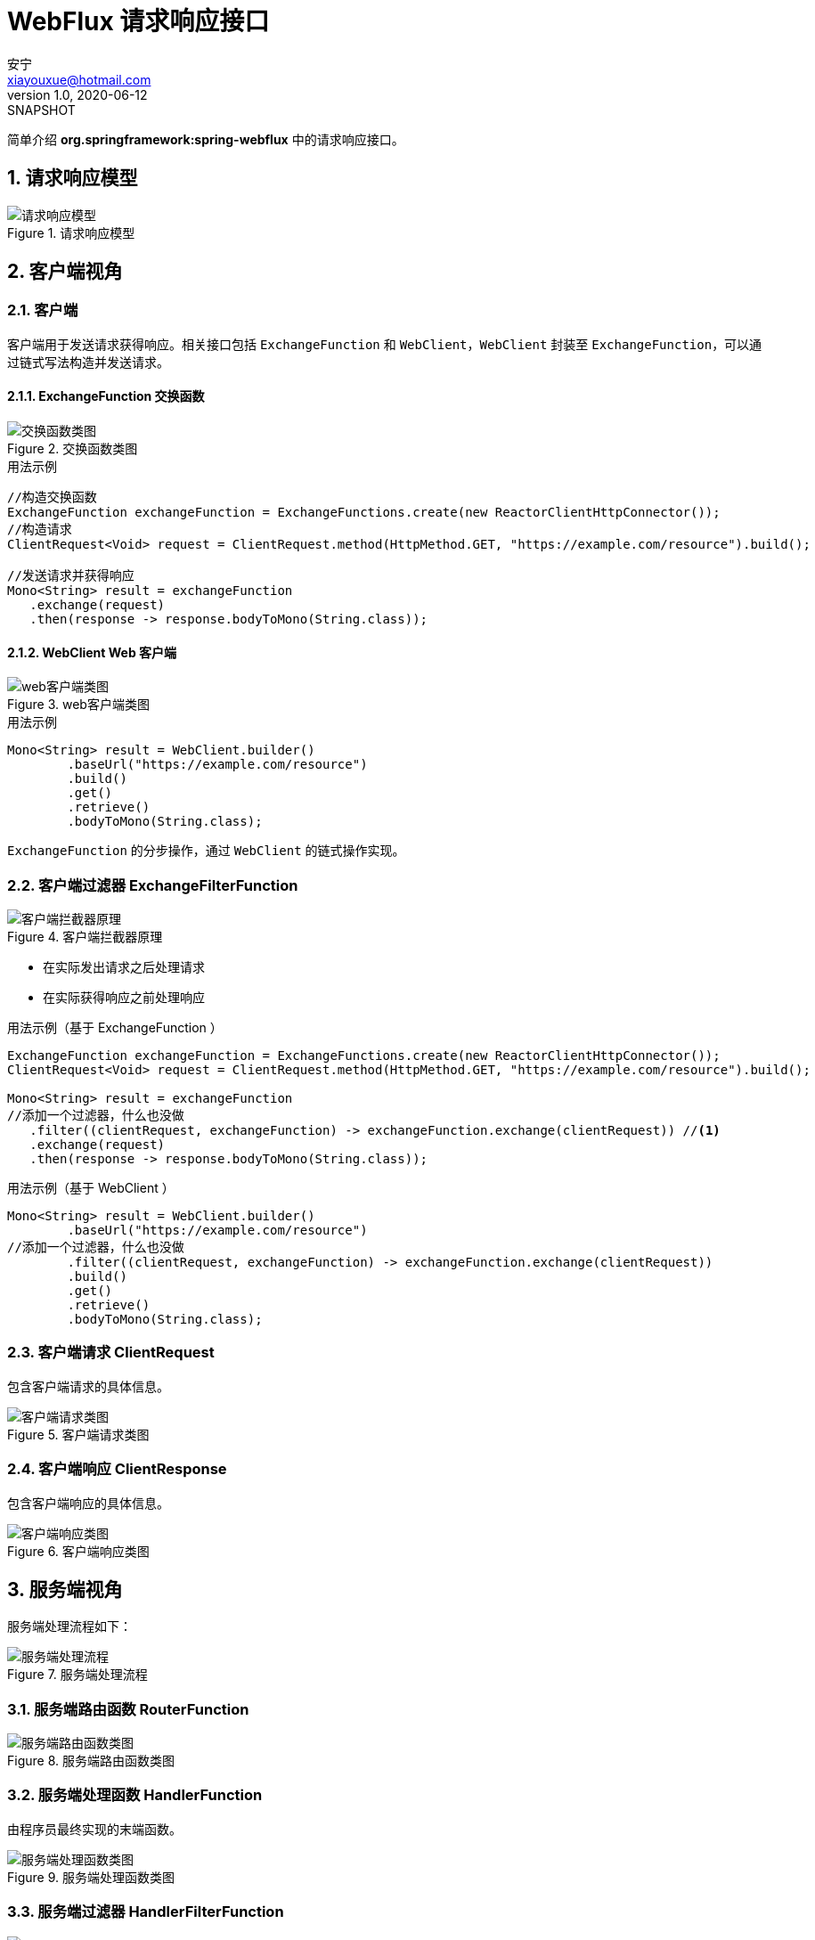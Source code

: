= WebFlux 请求响应接口
安宁 <xiayouxue@hotmail.com>
v1.0, 2020-06-12: SNAPSHOT
:numbered:

简单介绍 *org.springframework:spring-webflux* 中的请求响应接口。

== 请求响应模型

.请求响应模型
image::请求响应模型.png[]

== 客户端视角

=== 客户端

客户端用于发送请求获得响应。相关接口包括 `ExchangeFunction` 和 `WebClient`，`WebClient` 封装至 `ExchangeFunction`，可以通过链式写法构造并发送请求。

==== ExchangeFunction 交换函数

.交换函数类图
image::交换函数类图.png[]

.用法示例
[source%nowrap,java]
----
//构造交换函数
ExchangeFunction exchangeFunction = ExchangeFunctions.create(new ReactorClientHttpConnector());
//构造请求
ClientRequest<Void> request = ClientRequest.method(HttpMethod.GET, "https://example.com/resource").build();

//发送请求并获得响应
Mono<String> result = exchangeFunction
   .exchange(request)
   .then(response -> response.bodyToMono(String.class));
----

==== WebClient Web 客户端

.web客户端类图
image::web客户端类图.png[]

.用法示例
[source%nowrap,java]
----
Mono<String> result = WebClient.builder()
        .baseUrl("https://example.com/resource")
        .build()
        .get()
        .retrieve()
        .bodyToMono(String.class);
----

`ExchangeFunction` 的分步操作，通过 `WebClient` 的链式操作实现。

=== 客户端过滤器 ExchangeFilterFunction

.客户端拦截器原理
image::客户端拦截器原理.png[]

* 在实际发出请求之后处理请求
* 在实际获得响应之前处理响应

.用法示例（基于 ExchangeFunction ）
[source%nowrap,java]
----
ExchangeFunction exchangeFunction = ExchangeFunctions.create(new ReactorClientHttpConnector());
ClientRequest<Void> request = ClientRequest.method(HttpMethod.GET, "https://example.com/resource").build();

Mono<String> result = exchangeFunction
//添加一个过滤器，什么也没做
   .filter((clientRequest, exchangeFunction) -> exchangeFunction.exchange(clientRequest)) //<1>
   .exchange(request)
   .then(response -> response.bodyToMono(String.class));
----

.用法示例（基于 WebClient ）
[source%nowrap,java]
----
Mono<String> result = WebClient.builder()
        .baseUrl("https://example.com/resource")
//添加一个过滤器，什么也没做
        .filter((clientRequest, exchangeFunction) -> exchangeFunction.exchange(clientRequest))
        .build()
        .get()
        .retrieve()
        .bodyToMono(String.class);
----

=== 客户端请求 ClientRequest

包含客户端请求的具体信息。

.客户端请求类图
image::客户端请求类图.png[]

=== 客户端响应 ClientResponse

包含客户端响应的具体信息。

.客户端响应类图
image::客户端响应类图.png[]

== 服务端视角

服务端处理流程如下：

.服务端处理流程
image::服务端处理流程.png[]

=== 服务端路由函数 RouterFunction

.服务端路由函数类图
image::服务端路由函数类图.png[]

=== 服务端处理函数 HandlerFunction

由程序员最终实现的末端函数。

.服务端处理函数类图
image::服务端处理函数类图.png[]

=== 服务端过滤器 HandlerFilterFunction

image::服务端过滤器类图.png[]

* 在实际接收请求之前处理请求
* 在实际输出响应之后处理响应

=== 服务端请求 ServerRequest

包含请求的具体信息。

.服务端请求
image::服务端请求.png[]

=== 服务端响应 ServerResponse

包含响应的具体信息。

.服务端响应
image::服务端响应.png[]
